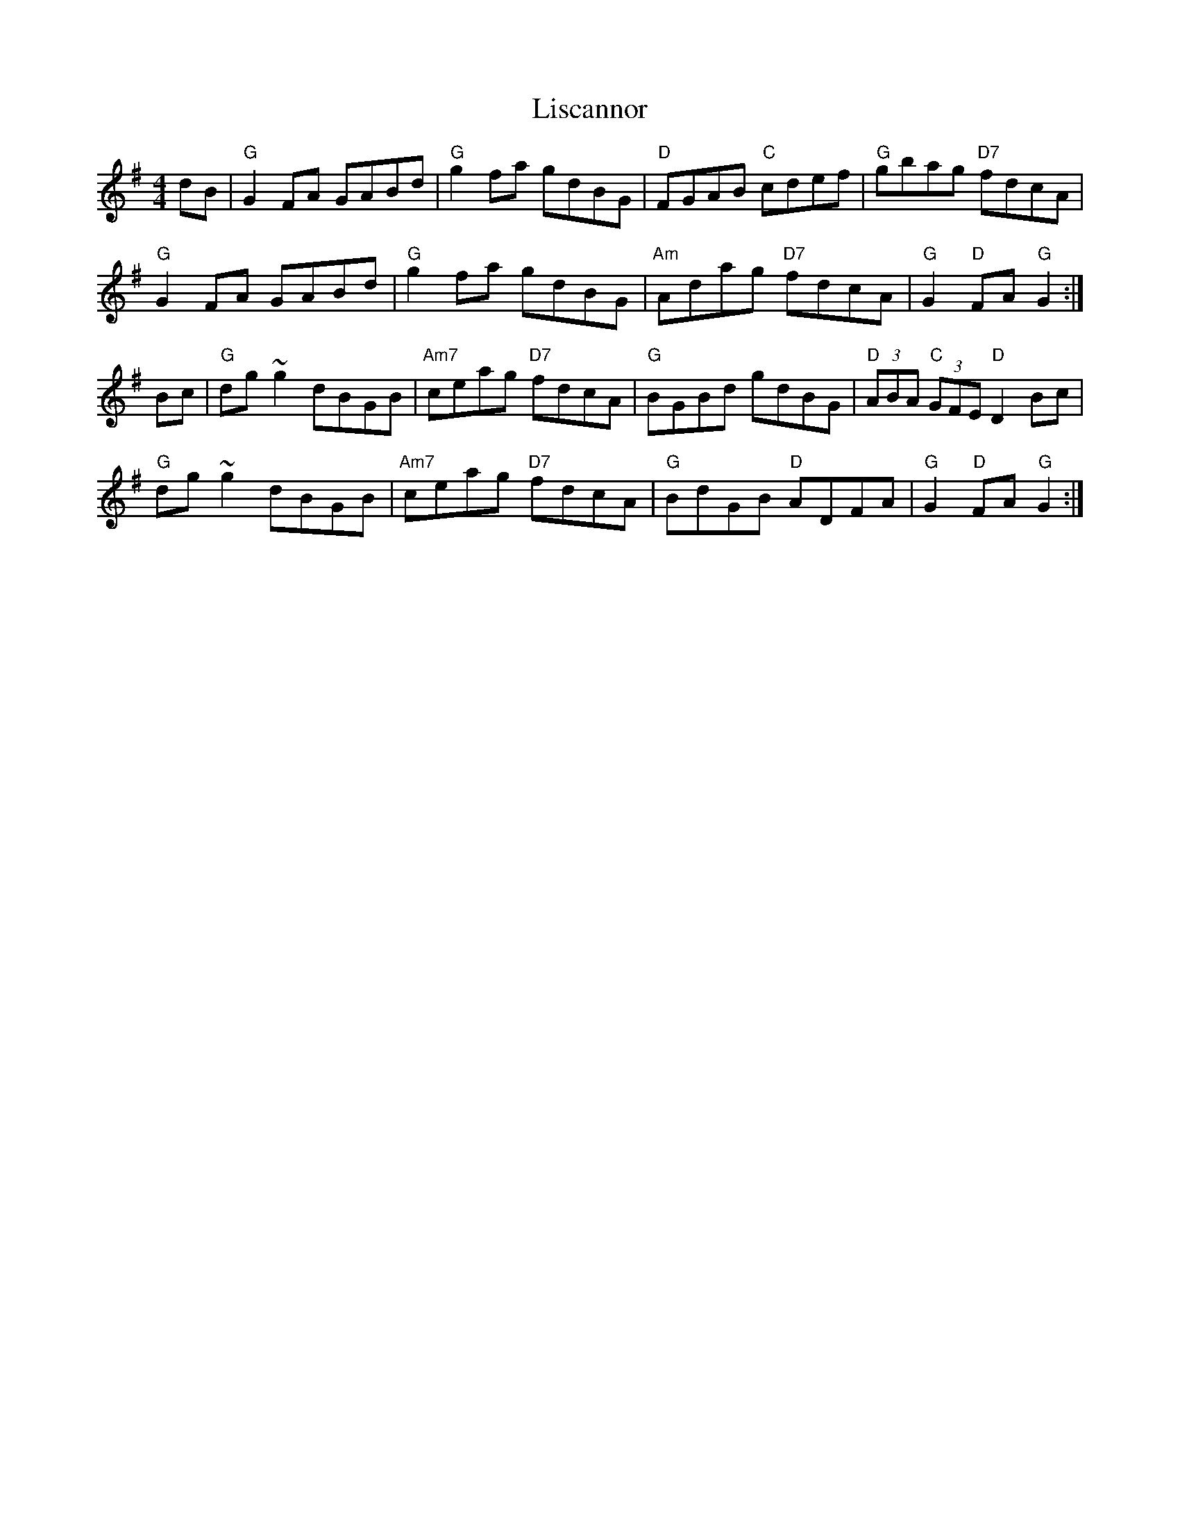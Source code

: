 X: 23698
T: Liscannor
R: hornpipe
M: 4/4
K: Gmajor
dB|"G"G2FA GABd|"G"g2fa gdBG|"D"FGAB "C"cdef|"G"gbag "D7"fdcA|
"G"G2FA GABd|"G"g2fa gdBG|"Am"Adag "D7"fdcA|"G"G2 "D"FA "G"G2:|
Bc|"G"dg~g2 dBGB|"Am7"ceag "D7"fdcA|"G"BGBd gdBG|"D"(3ABA "C"(3GFE "D"D2Bc|
"G"dg~g2 dBGB|"Am7"ceag "D7"fdcA|"G"BdGB "D"ADFA|"G"G2 "D"FA "G"G2:|


